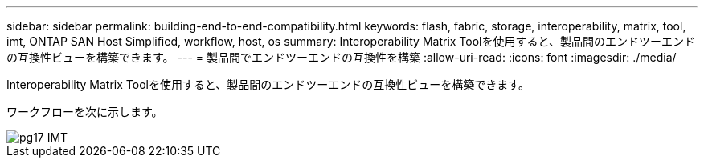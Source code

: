 ---
sidebar: sidebar 
permalink: building-end-to-end-compatibility.html 
keywords: flash, fabric, storage, interoperability, matrix, tool, imt, ONTAP SAN Host Simplified, workflow, host, os 
summary: Interoperability Matrix Toolを使用すると、製品間のエンドツーエンドの互換性ビューを構築できます。 
---
= 製品間でエンドツーエンドの互換性を構築
:allow-uri-read: 
:icons: font
:imagesdir: ./media/


[role="lead"]
Interoperability Matrix Toolを使用すると、製品間のエンドツーエンドの互換性ビューを構築できます。

ワークフローを次に示します。

image::pg17_imt.png[pg17 IMT]
